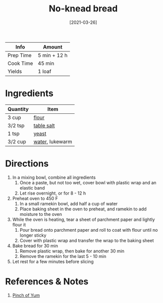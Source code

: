 :PROPERTIES:
:ID:       a68e6550-1f42-473a-8bd8-2187ec2a02cf
:END:
#+TITLE: No-knead bread
#+DATE: [2021-03-26]
#+LAST_MODIFIED: [2022-07-25 Mon 18:21]
#+FILETAGS: :recipe:bread :baking:

| Info      | Amount       |
|-----------+--------------|
| Prep Time | 5 min + 12 h |
| Cook Time | 45 min       |
| Yields    | 1 loaf       |

* Ingredients

| Quantity | Item            |
|----------+-----------------|
| 3 cup    | [[id:52b06361-3a75-4b35-84ff-6b1f3ac96b23][flour]]           |
| 3/2 tsp  | [[id:505e3767-00ab-4806-8966-555302b06297][table salt]]      |
| 1 tsp    | [[id:87dc0381-68e7-4bc0-a570-38a0ee678619][yeast]]           |
| 3/2 cup  | [[id:970d7f49-6f00-4caf-b73f-90d3e7f5039c][water]], lukewarm |

* Directions

1. In a mixing bowl, combine all ingredients
   1. Once a paste, but not too wet, cover bowl with plastic wrap and an elastic band
   2. Let rise overnight, or for 8 - 12 h
2. Preheat oven to 450 F
   1. In a small ramekin bowl, add half a cup of water
   2. Place baking sheet in the oven to preheat, and ramekin to add moisture to the oven
3. While the oven is heating, tear a sheet of parchment paper and lightly flour it
   1. Pour bread onto parchment paper and roll to coat with flour until no longer sticky
   2. Cover with plastic wrap and transfer the wrap to the baking sheet
4. Bake bread for 30 min
   1. Remove plastic wrap, then bake for another 30 min
   2. Remove the ramekin for the last 5 - 10 min
5. Let rest for a few minutes before slicing

* References & Notes

1. [[https://pinchofyum.com/no-knead-bread/print/42994][Pinch of Yum]]

